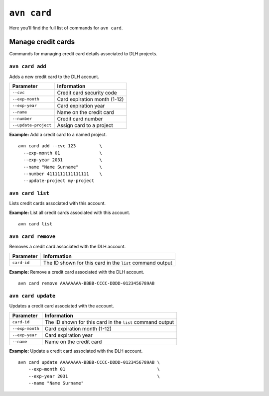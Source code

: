 ``avn card``
===============================

Here you’ll find the full list of commands for ``avn card``.


Manage credit cards
-------------------

Commands for managing credit card details associated to DLH projects.


``avn card add``
''''''''''''''''

Adds a new credit card to the DLH account.

.. list-table::
  :header-rows: 1
  :align: left

  * - Parameter
    - Information
  * - ``--cvc``
    - Credit card security code
  * - ``--exp-month``
    - Card expiration month (1-12)
  * - ``--exp-year``
    - Card expiration year
  * - ``--name``
    - Name on the credit card
  * - ``--number``
    - Credit card number
  * - ``--update-project``
    - Assign card to a project

**Example:** Add a credit card to a named project.

::

  avn card add --cvc 123         \
    --exp-month 01               \
    --exp-year 2031              \
    --name "Name Surname"        \
    --number 4111111111111111    \
    --update-project my-project


``avn card list``
'''''''''''''''''

Lists credit cards associated with this account.


**Example:** List all credit cards associated with this account.

::

  avn card list


``avn card remove``
'''''''''''''''''''

Removes a credit card associated with the DLH account.

.. list-table::
  :header-rows: 1
  :align: left

  * - Parameter
    - Information
  * - ``card-id``
    - The ID shown for this card in the ``list`` command output


**Example:** Remove a credit card associated with the DLH account.

::

  avn card remove AAAAAAAA-BBBB-CCCC-DDDD-0123456789AB

``avn card update``
'''''''''''''''''''

Updates a credit card associated with the account.

.. list-table::
    :header-rows: 1
    :align: left

    * - Parameter
      - Information
    * - ``card-id``
      - The ID shown for this card in the ``list`` command output
    * - ``--exp-month``
      - Card expiration month (1-12)
    * - ``--exp-year``
      - Card expiration year
    * - ``--name``
      - Name on the credit card


**Example:** Update a credit card associated with the DLH account.

::

    avn card update AAAAAAAA-BBBB-CCCC-DDDD-0123456789AB \
        --exp-month 01                                   \
        --exp-year 2031                                  \
        --name "Name Surname"
